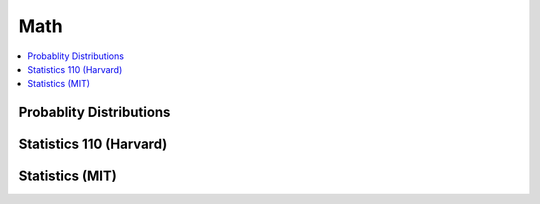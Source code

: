 .. _mathquick:

==============
Math
==============

.. contents:: :local:


Probablity Distributions
==============

.. image:: prob_dist-1.png

.. image:: prob_dist-2.png

Statistics 110 (Harvard)
==============

.. image:: prob_stat110-01.png

.. image:: prob_stat110-02.png

.. image:: prob_stat110-03.png

.. image:: prob_stat110-04.png

.. image:: prob_stat110-05.png

.. image:: prob_stat110-06.png

.. image:: prob_stat110-07.png

.. image:: prob_stat110-08.png

.. image:: prob_stat110-09.png

.. image:: prob_stat110-10.png



Statistics (MIT)
==============

.. image:: prob_mit-1.png

.. image:: prob_mit-2.png

.. image:: prob_mit-3.png

.. image:: prob_mit-4.png

.. image:: prob_mit-5.png

.. image:: prob_mit-6.png

.. image:: prob_mit-7.png

.. image:: prob_mit-8.png
